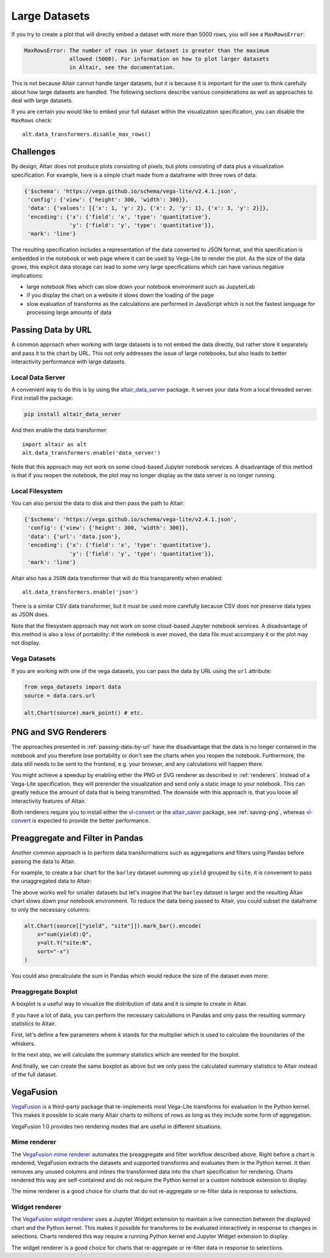 .. _large-datasets:

Large Datasets
--------------
If you try to create a plot that will directly embed a dataset with more than
5000 rows, you will see a ``MaxRowsError``:

.. altair-plot::
   :output: none
   
   import altair as alt
   import pandas as pd

   data = pd.DataFrame({"x": range(10000)})
   alt.Chart(data).mark_line()

.. code-block:: none

    MaxRowsError: The number of rows in your dataset is greater than the maximum
                  allowed (5000). For information on how to plot larger datasets
                  in Altair, see the documentation.

This is not because Altair cannot handle larger datasets, but it is because it
is important for the user to think carefully about how large datasets are handled. 
The following sections describe various considerations as well as approaches to deal with
large datasets.

If you are certain you would like to embed your full dataset within the visualization
specification, you can disable the ``MaxRows`` check::

    alt.data_transformers.disable_max_rows()

Challenges
~~~~~~~~~~
By design, Altair does not produce plots consisting of pixels, but plots
consisting of data plus a visualization specification. For example, here is a 
simple chart made from a dataframe with three rows of data:

.. altair-plot::
    :output: none

    import altair as alt
    import pandas as pd
    data = pd.DataFrame({'x': [1, 2, 3], 'y': [2, 1, 2]})

    chart = alt.Chart(data).mark_line().encode(
         x='x',
         y='y'
    )

    from pprint import pprint
    pprint(chart.to_dict())

.. code-block:: none

    {'$schema': 'https://vega.github.io/schema/vega-lite/v2.4.1.json',
     'config': {'view': {'height': 300, 'width': 300}},
     'data': {'values': [{'x': 1, 'y': 2}, {'x': 2, 'y': 1}, {'x': 3, 'y': 2}]},
     'encoding': {'x': {'field': 'x', 'type': 'quantitative'},
                  'y': {'field': 'y', 'type': 'quantitative'}},
     'mark': 'line'}

The resulting specification includes a representation of the data converted
to JSON format, and this specification is embedded in the notebook or web page
where it can be used by Vega-Lite to render the plot.
As the size of the data grows, this explicit data storage can lead to some
very large specifications which can have various negative implications:

* large notebook files which can slow down your notebook environment such as JupyterLab
* if you display the chart on a website it slows down the loading of the page
* slow evaluation of transforms as the calculations are performed in JavaScript which is not the fastest language for processing large amounts of data


.. _passing-data-by-url:

Passing Data by URL
~~~~~~~~~~~~~~~~~~~
A common approach when working with large datasets is to not embed the data directly,
but rather store it separately and pass it to the chart by URL. 
This not only addresses the issue of large notebooks, but also leads to better
interactivity performance with large datasets.


Local Data Server
^^^^^^^^^^^^^^^^^
A convenient way to do this is by using the `altair_data_server <https://github.com/altair-viz/altair_data_server>`_
package. It serves your data from a local threaded server. First install the package:

.. code-block:: none

   pip install altair_data_server

And then enable the data transformer::

    import altair as alt
    alt.data_transformers.enable('data_server')

Note that this approach may not work on some cloud-based Jupyter notebook services.
A disadvantage of this method is that if you reopen the notebook, the plot may no longer display
as the data server is no longer running.

Local Filesystem
^^^^^^^^^^^^^^^^
You can also persist the data to disk and then pass the path to Altair:

.. altair-plot::
   :output: none

   url = 'data.json'
   data.to_json(url, orient='records')

   chart = alt.Chart(url).mark_line().encode(
       x='x:Q',
       y='y:Q'
   )
   pprint(chart.to_dict())


.. code-block:: none

    {'$schema': 'https://vega.github.io/schema/vega-lite/v2.4.1.json',
     'config': {'view': {'height': 300, 'width': 300}},
     'data': {'url': 'data.json'},
     'encoding': {'x': {'field': 'x', 'type': 'quantitative'},
                  'y': {'field': 'y', 'type': 'quantitative'}},
     'mark': 'line'}


Altair also has a ``JSON`` data transformer that will do this
transparently when enabled::

    alt.data_transformers.enable('json')

There is a similar CSV data transformer, but it must be used more carefully
because CSV does not preserve data types as JSON does.

Note that the filesystem approach may not work on some cloud-based Jupyter
notebook services. A disadvantage of this method is also a loss of portability: if the notebook is
ever moved, the data file must accompany it or the plot may not display.

Vega Datasets
^^^^^^^^^^^^^
If you are working with one of the vega datasets, you can pass the data by URL
using the ``url`` attribute:

.. code-block:: python

   from vega_datasets import data
   source = data.cars.url

   alt.Chart(source).mark_point() # etc.


PNG and SVG Renderers
~~~~~~~~~~~~~~~~~~~~~
The approaches presented in :ref:`passing-data-by-url` have the disadvantage that the data is no longer
contained in the notebook and you therefore lose portability or don't see the charts when you reopen the notebook.
Furthermore, the data still needs to be sent to the frontend, e.g. your browser, and any calculations will happen there.

You might achieve a speedup by enabling either the PNG or SVG renderer 
as described in :ref:`renderers`. Instead of a Vega-Lite specification, they will 
prerender the visualization and send only a static image to your notebook. This can
greatly reduce the amount of data that is being transmitted. The downside with this approach is,
that you loose all interactivity features of Altair.

Both renderers require you to install either the `vl-convert`_ or the `altair_saver`_ package, see :ref:`saving-png`,
whereas `vl-convert`_ is expected to provide the better performance.

Preaggregate and Filter in Pandas
~~~~~~~~~~~~~~~~~~~~~~~~~~~~~~~~~
Another common approach is to perform data transformations such as aggregations
and filters using Pandas before passing the data to Altair.

For example, to create a bar chart for the ``barley`` dataset summing up ``yield`` grouped by ``site``,
it is convenient to pass the unaggregated data to Altair:

.. altair-plot::
    import altair as alt
    from vega_datasets import data

    source = data.barley()

    alt.Chart(source).mark_bar().encode(
        x="sum(yield):Q",
        y=alt.Y("site:N", sort="-x")
    )


The above works well for smaller datasets but let's imagine that the ``barley`` dataset
is larger and the resulting Altair chart slows down your notebook environment.
To reduce the data being passed to Altair, you could subset the dataframe to 
only the necessary columns:

.. code-block:: python

    alt.Chart(source[["yield", "site"]]).mark_bar().encode(
        x="sum(yield):Q",
        y=alt.Y("site:N",
        sort="-x")
    )

You could also precalculate the sum in Pandas which would reduce the size of the dataset even more:

.. altair-plot::
    
    import altair as alt
    from vega_datasets import data

    source = data.barley()
    source_aggregated = (
        source.groupby("site")["yield"].sum().rename("sum_yield").reset_index()
    )

    alt.Chart(source_aggregated).mark_bar().encode(
        x="sum_yield:Q",
        y=alt.Y("site:N", sort="-x")
    )


Preaggregate Boxplot
^^^^^^^^^^^^^^^^^^^^
A boxplot is a useful way to visualize the distribution of data and it is simple to create
in Altair.

.. altair-plot::
    import altair as alt
    from vega_datasets import data

    df = data.cars()

    alt.Chart(df).mark_boxplot().encode(
        x="Miles_per_Gallon:Q",
        y="Origin:N",
        color=alt.Color("Origin", legend=None)
    )

If you have a lot of data, you can perform the necessary calculations in Pandas and only
pass the resulting summary statistics to Altair.

First, let's define a few parameters where ``k`` stands for the multiplier which is used
to calculate the boundaries of the whiskers.

.. altair-plot::
    :output: none
    
    import altair as alt
    import pandas as pd
    from vega_datasets import data

    k = 1.5
    group_by_column = "Origin"
    value_column = "Miles_per_Gallon"


In the next step, we will calculate the summary statistics which are needed for the boxplot.

.. altair-plot::
    :output: repr
    :chart-var-name: agg_stats
    
    df = data.cars()

    agg_stats = df.groupby(group_by_column)[value_column].describe()
    agg_stats["iqr"] = agg_stats["75%"] - agg_stats["25%"]
    agg_stats["min_"] = agg_stats["25%"] - k * agg_stats["iqr"]
    agg_stats["max_"] = agg_stats["75%"] + k * agg_stats["iqr"]
    data_points = df[[value_column, group_by_column]].merge(
        agg_stats.reset_index()[[group_by_column, "min_", "max_"]]
    )
    # Lowest data point which is still above or equal to min_
    # This will be the lower end of the whisker
    agg_stats["lower"] = (
        data_points[data_points[value_column] >= data_points["min_"]]
        .groupby(group_by_column)[value_column]
        .min()
    )
    # Highest data point which is still below or equal to max_
    # This will be the upper end of the whisker
    agg_stats["upper"] = (
        data_points[data_points[value_column] <= data_points["max_"]]
        .groupby(group_by_column)[value_column]
        .max()
    )
    # Store all outliers as a list
    agg_stats["outliers"] = (
        data_points[
            (data_points[value_column] < data_points["min_"])
            | (data_points[value_column] > data_points["max_"])
        ]
        .groupby(group_by_column)[value_column]
        .apply(list)
    )
    agg_stats = agg_stats.reset_index()
    
    # Show whole dataframe
    pd.set_option("display.max_columns", 15)
    print(agg_stats)

And finally, we can create the same boxplot as above but we only pass the calculated
summary statistics to Altair instead of the full dataset.

.. altair-plot::

    base = alt.Chart(agg_stats).encode(
        y="Origin:N"
    )

    rules = base.mark_rule().encode(
        x=alt.X("lower", title="Miles_per_Gallon"),
        x2="upper",
    )

    bars = base.mark_bar(size=14).encode(
        x="25%",
        x2="75%",
        color=alt.Color("Origin", legend=None),
    )

    ticks = base.mark_tick(color="white", size=14).encode(
        x="50%"
    )

    outliers = base.transform_flatten(
        flatten=["outliers"]
    ).mark_point(
        style="boxplot-outliers"
    ).encode(
        x="outliers:Q",
        color="Origin",
    )
    
    rules + bars + ticks + outliers


VegaFusion
~~~~~~~~~~
`VegaFusion`_ is a third-party package that re-implements most Vega-Lite transforms for evaluation
in the Python kernel.  This makes it possible to scale many Altair charts to millions of rows as long as
they include some form of aggregation.

VegaFusion 1.0 provides two rendering modes that are useful in different situations.

Mime renderer
^^^^^^^^^^^^^
The `VegaFusion mime renderer`_ automates the preaggregate and filter workflow described above. Right before
a chart is rendered, VegaFusion extracts the datasets and supported transforms and evaluates them in the
Python kernel. It then removes any unused columns and inlines the transformed data into the chart specification
for rendering. Charts rendered this way are self-contained and do not require the Python kernel or a custom
notebook extension to display.

The mime renderer is a good choice for charts that do not re-aggregate or re-filter data in response
to selections.

Widget renderer
^^^^^^^^^^^^^^^
The `VegaFusion widget renderer`_ uses a Jupyter Widget extension to maintain a live connection between the displayed
chart and the Python kernel. This makes it possible for transforms to be evaluated interactively in response to
changes in selections. Charts rendered this way require a running Python kernel and Jupyter Widget extension to
display.

The widget renderer is a good choice for charts that re-aggregate or re-filter data in response to selections.

.. _VegaFusion: https://vegafusion.io
.. _VegaFusion mime renderer: https://vegafusion.io/mime_renderer.html
.. _VegaFusion widget renderer: https://vegafusion.io/widget_renderer.html
.. _vl-convert: https://github.com/vega/vl-convert
.. _altair_saver: http://github.com/altair-viz/altair_saver/